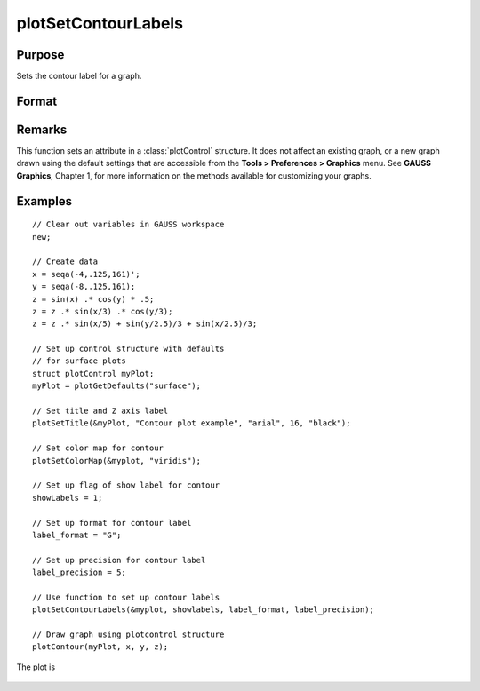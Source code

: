 
plotSetContourLabels
==============================================

Purpose
----------------
Sets the contour label for a graph.

Format
----------------
.. function:: plotSetContourLabels(&myPlot, show_labels[, label_format[, label_precision]])

    :param &myPlot: A :class:`plotControl` structure pointer.
    :type &myPlot: struct pointer

    :param show_labels: 0 or 1. The flag of show labels on contours.
    :type show_labels: scalar

    :param label_format: Optional input. Format options:

        === =================
        "D" e.g. 1.234567;
        "E" e.g.1.23E1;
        "G" "G" is either "D" or "E", whichever is more compact
        === =================

    :type label_format: string

    :param label_precision: Optional input, precision of contour label.
    :type label_precision: scalar

Remarks
-------

This function sets an attribute in a :class:`plotControl` structure. It does not
affect an existing graph, or a new graph drawn using the default
settings that are accessible from the **Tools > Preferences > Graphics**
menu. See **GAUSS Graphics**, Chapter 1, for more information on the
methods available for customizing your graphs.

Examples
----------------

::

    // Clear out variables in GAUSS workspace
    new;
    
    // Create data
    x = seqa(-4,.125,161)';
    y = seqa(-8,.125,161);
    z = sin(x) .* cos(y) * .5;
    z = z .* sin(x/3) .* cos(y/3);
    z = z .* sin(x/5) + sin(y/2.5)/3 + sin(x/2.5)/3;
    
    // Set up control structure with defaults
    // for surface plots
    struct plotControl myPlot;
    myPlot = plotGetDefaults("surface");
    
    // Set title and Z axis label
    plotSetTitle(&myPlot, "Contour plot example", "arial", 16, "black");
    
    // Set color map for contour
    plotSetColorMap(&myplot, "viridis");
    
    // Set up flag of show label for contour
    showLabels = 1; 
    
    // Set up format for contour label
    label_format = "G";
    
    // Set up precision for contour label
    label_precision = 5; 
    
    // Use function to set up contour labels
    plotSetContourLabels(&myplot, showlabels, label_format, label_precision);
    
    // Draw graph using plotcontrol structure
    plotContour(myPlot, x, y, z);

The plot is

.. figure:: _static/images/plotsetcontourlabels.png

.. seealso:: Functions :func:`plotGetDefaults`, :func:`plotSetColorMap`, :func:`plotSetZLevels`

